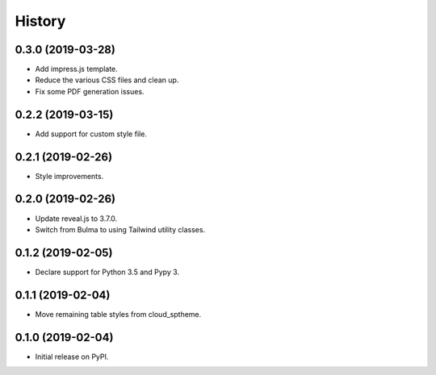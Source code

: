 History
=======

0.3.0 (2019-03-28)
------------------

- Add impress.js template.
- Reduce the various CSS files and clean up.
- Fix some PDF generation issues.

0.2.2 (2019-03-15)
------------------

- Add support for custom style file.

0.2.1 (2019-02-26)
------------------

- Style improvements.

0.2.0 (2019-02-26)
------------------

- Update reveal.js to 3.7.0.
- Switch from Bulma to using Tailwind utility classes.

0.1.2 (2019-02-05)
------------------

- Declare support for Python 3.5 and Pypy 3.

0.1.1 (2019-02-04)
------------------

- Move remaining table styles from cloud_sptheme.

0.1.0 (2019-02-04)
------------------

- Initial release on PyPI.
